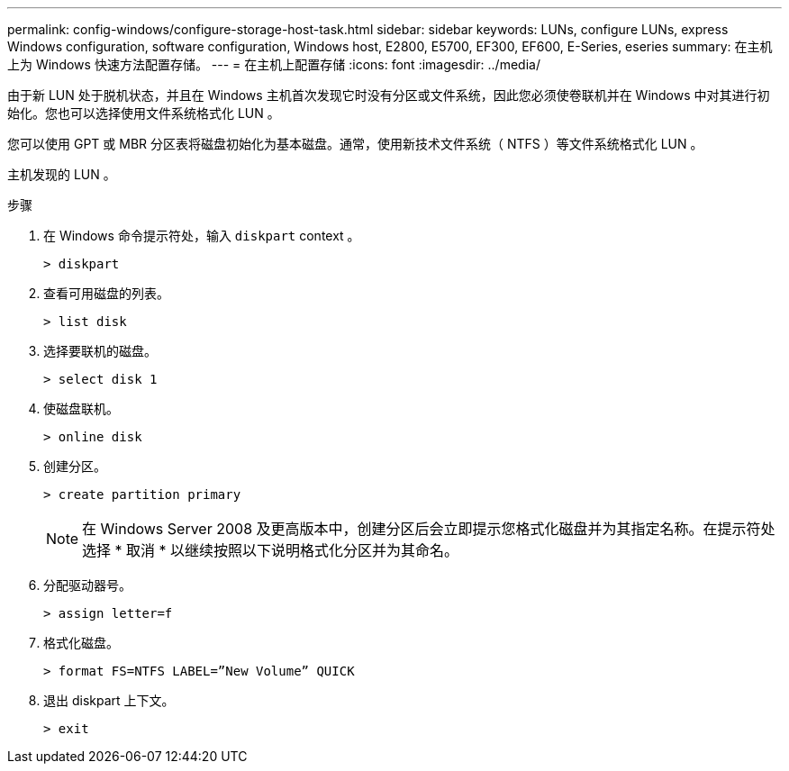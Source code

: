 ---
permalink: config-windows/configure-storage-host-task.html 
sidebar: sidebar 
keywords: LUNs, configure LUNs, express Windows configuration, software configuration, Windows host, E2800, E5700, EF300, EF600, E-Series, eseries 
summary: 在主机上为 Windows 快速方法配置存储。 
---
= 在主机上配置存储
:icons: font
:imagesdir: ../media/


[role="lead"]
由于新 LUN 处于脱机状态，并且在 Windows 主机首次发现它时没有分区或文件系统，因此您必须使卷联机并在 Windows 中对其进行初始化。您也可以选择使用文件系统格式化 LUN 。

您可以使用 GPT 或 MBR 分区表将磁盘初始化为基本磁盘。通常，使用新技术文件系统（ NTFS ）等文件系统格式化 LUN 。

主机发现的 LUN 。

.步骤
. 在 Windows 命令提示符处，输入 `diskpart` context 。
+
[listing]
----
> diskpart
----
. 查看可用磁盘的列表。
+
[listing]
----
> list disk
----
. 选择要联机的磁盘。
+
[listing]
----
> select disk 1
----
. 使磁盘联机。
+
[listing]
----
> online disk
----
. 创建分区。
+
[listing]
----
> create partition primary
----
+

NOTE: 在 Windows Server 2008 及更高版本中，创建分区后会立即提示您格式化磁盘并为其指定名称。在提示符处选择 * 取消 * 以继续按照以下说明格式化分区并为其命名。

. 分配驱动器号。
+
[listing]
----
> assign letter=f
----
. 格式化磁盘。
+
[listing]
----
> format FS=NTFS LABEL=”New Volume” QUICK
----
. 退出 diskpart 上下文。
+
[listing]
----
> exit
----

